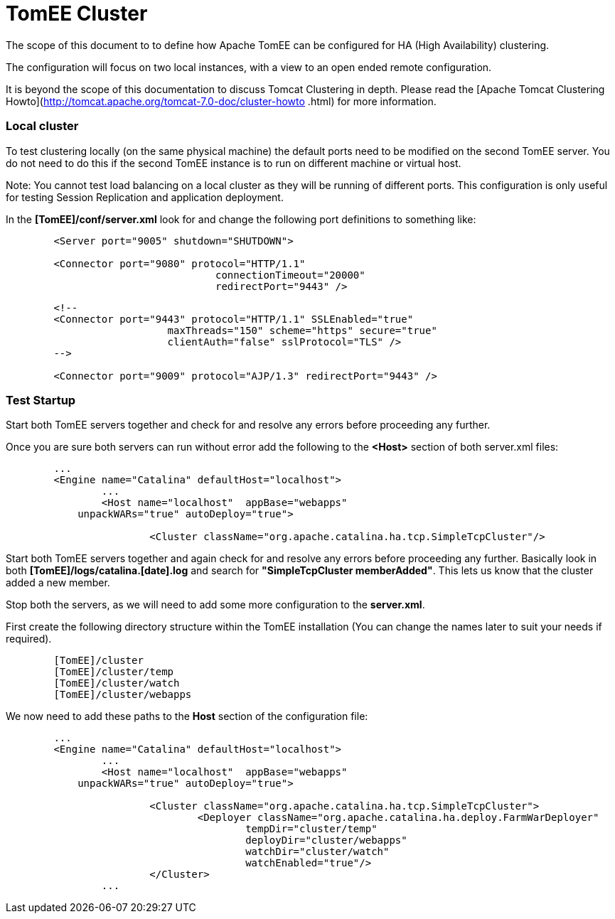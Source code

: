 = TomEE Cluster
:index-group: Configuration
:jbake-date: 2018-12-05
:jbake-type: page
:jbake-status: published

The scope of this document to to define how Apache TomEE can be configured for HA (High Availability) clustering.

The configuration will focus on two local instances, with a view to an open ended remote configuration.  

It is beyond the scope of this documentation to discuss Tomcat Clustering in depth.
Please read the [Apache Tomcat Clustering Howto](http://tomcat.apache.org/tomcat-7.0-doc/cluster-howto
.html) for more information.

=== Local cluster
To test clustering locally (on the same physical machine) the default ports need to be modified on the
second TomEE server.
You do not need to do this if the second TomEE instance is to run on different machine or virtual host.

Note: You cannot test load balancing on a local cluster as they will be running of different ports.
This configuration is only useful for testing Session Replication and application deployment.

In the *[TomEE]/conf/server.xml* look for and change the following port definitions to something like:
----
	<Server port="9005" shutdown="SHUTDOWN">

	<Connector port="9080" protocol="HTTP/1.1"
				   connectionTimeout="20000"
				   redirectPort="9443" />
----
----
	<!--
	<Connector port="9443" protocol="HTTP/1.1" SSLEnabled="true"
			   maxThreads="150" scheme="https" secure="true"
			   clientAuth="false" sslProtocol="TLS" />
	-->

	<Connector port="9009" protocol="AJP/1.3" redirectPort="9443" />
----
=== Test Startup
Start both TomEE servers together and check for and resolve any errors before proceeding any further.

Once you are sure both servers can run without error add the following to the **<Host>** section of both server.xml files:
----
	...
	<Engine name="Catalina" defaultHost="localhost">
		...
		<Host name="localhost"  appBase="webapps"
            unpackWARs="true" autoDeploy="true">
			
			<Cluster className="org.apache.catalina.ha.tcp.SimpleTcpCluster"/> 
----
Start both TomEE servers together and again check for and resolve any errors before proceeding any further.
Basically look in both *[TomEE]/logs/catalina.[date].log* and search for *"SimpleTcpCluster memberAdded"*.
This lets us know that the cluster added a new member.

Stop both the servers, as we will need to add some more configuration to the *server.xml*.

First create the following directory structure within the TomEE installation (You can change the names later to suit your needs if required).
----
	[TomEE]/cluster
	[TomEE]/cluster/temp
	[TomEE]/cluster/watch
	[TomEE]/cluster/webapps
----
We now need to add these paths to the **Host** section of the configuration file:

----
	...
	<Engine name="Catalina" defaultHost="localhost">
		...
		<Host name="localhost"  appBase="webapps"
            unpackWARs="true" autoDeploy="true">
			
			<Cluster className="org.apache.catalina.ha.tcp.SimpleTcpCluster"> 	
				<Deployer className="org.apache.catalina.ha.deploy.FarmWarDeployer"
					tempDir="cluster/temp"
					deployDir="cluster/webapps"
					watchDir="cluster/watch"
					watchEnabled="true"/>
			</Cluster>
		...
----